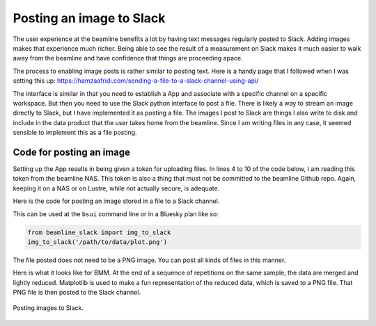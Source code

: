 
Posting an image to Slack
=========================

The user experience at the beamline benefits a lot by having text
messages regularly posted to Slack.  Adding images makes that
experience much richer.  Being able to see the result of a measurement
on Slack makes it much easier to walk away from the beamline and have
confidence that things are proceeding apace.

The process to enabling image posts is rather similar to posting text.
Here is a handy page that I followed when I was setting this up:
https://hamzaafridi.com/sending-a-file-to-a-slack-channel-using-api/

The interface is similar in that you need to establish a App and
associate with a specific channel on a specific workspace.  But then
you need to use the Slack python interface to post a file.  There is
likely a way to stream an image directly to Slack, but I have
implemented it as posting a file.  The images I post to Slack are
things I also write to disk and include in the data product that the
user takes home from the beamline.  Since I am writing files in any
case, it seemed sensible to implement this as a file posting.


Code for posting an image
-------------------------

Setting up the App results in being given a token for uploading
files.  In lines 4 to 10 of the code below, I am reading this token
from the beamline NAS.  This token is also a thing that must not be
committed to the beamline Github repo.  Again, keeping it on a NAS or
on Lustre, while not actually secure, is adequate.

Here is the code for posting an image stored in a file to a Slack
channel.

.. code-block:: python
   :linenos:

      ## Simple but useful guide to configuring a slack app:        
      ## https://hamzaafridi.com/sending-a-file-to-a-slack-channel-using-api/
      def img_to_slack(imagefile):
          token_file = os.path.join(startup_dir, 'BMM', 'image_uploader_token')
          try:
              with open(token_file, "r") as f:
                  token = f.read().replace('\n','')
          except:
              post_to_slack(f'failed to post image: {imagefile}')
              return()
          client = WebClient(token=token)
          #client = WebClient(token=os.environ['SLACK_API_TOKEN'])
          try:
              response = client.files_upload(channels='#beamtime', file=imagefile)
              assert response["file"]  # the uploaded file
          except SlackApiError as e:
              post_to_slack('failed to post image: {imagefile}')
              # You will get a SlackApiError if "ok" is False
              assert e.response["ok"] is False
              assert e.response["error"]  # str like 'invalid_auth', 'channel_not_found'
              print(f"Got an error: {e.response['error']}")
          except Exception as em:
              print("EXCEPTION: " + str(em))
              print(f'failed to post image: {imagefile}')
	      post_to_slack(f'failed to post image: {imagefile}')

This can be used at the ``bsui`` command line or in a Bluesky plan
like so:

.. code-block:: python

   from beamline_slack import img_to_slack
   img_to_slack('/path/to/data/plot.png')

The file posted does not need to be a PNG image.  You can post all
kinds of files in this manner.

Here is what it looks like for BMM.  At the end of a sequence of
repetitions on the same sample, the data are merged and lightly
reduced.  Matplotlib is used to make a fun representation of the
reduced data, which is saved to a PNG file.  That PNG file is then
posted to the Slack channel.


.. _fig-slack-image:
.. figure:: ../_static/slack_image.png
   :target: ../_static/slack_image.png
   :align: center

   Posting images to Slack.
